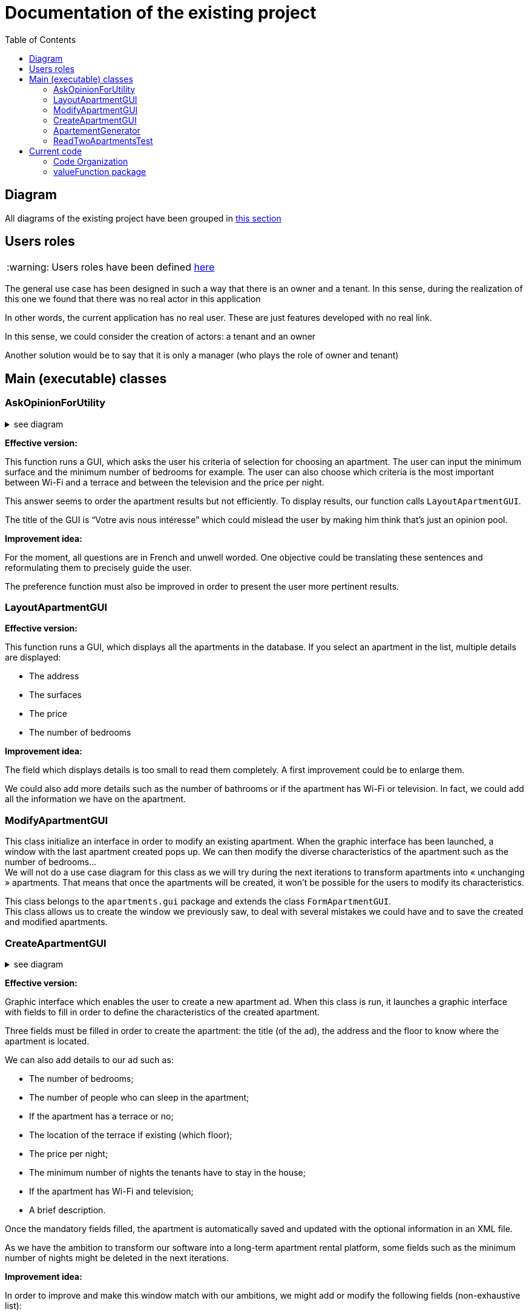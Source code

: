 :tip-caption: :bulb:
:note-caption: :information_source:
:important-caption: :heavy_exclamation_mark:
:caution-caption: :fire:
:warning-caption: :warning:     
:imagesdir: img/
:toc:
:toc-placement!:

= Documentation of the existing project

toc::[]

== Diagram

All diagrams of the existing project have been grouped in link:diagram.adoc#3-diagrams-of-the-existing-project[this section]

== Users roles

[WARNING]
====
Users roles have been defined link:development.adoc#users-roles[here]
====

The general use case has been designed in such a way that there is an owner and a tenant. In this sense, during the realization of this one we found that there was no real actor in this application

In other words, the current application has no real user. These are just features developed with no real link.

In this sense, we could consider the creation of actors: a tenant and an owner

Another solution would be to say that it is only a manager (who plays the role of owner and tenant)


== Main (executable) classes

=== AskOpinionForUtility

.see diagram
[%collapsible]
====
image::it1/it1-usecase-askopinionforutility.png[Diagram ask opinion for utility]
====

*Effective version:*

This function runs a GUI, which asks the user his criteria of selection for choosing an apartment. The user can input the minimum surface and the minimum number of bedrooms for example. The user can also choose which criteria is the most important between Wi-Fi and a terrace and between the television and the price per night.

This answer seems to order the apartment results but not efficiently. To display results, our function calls `LayoutApartmentGUI`.

The title of the GUI is “Votre avis nous intéresse” which could mislead the user by making him think that’s just an opinion pool.  

*Improvement idea:*

For the moment, all questions are in French and unwell worded. One objective could be translating these sentences and reformulating them to precisely guide the user.

The preference function must also be improved in order to present the user more pertinent results.

=== LayoutApartmentGUI

*Effective version:*

This function runs a GUI, which displays all the apartments in the database. If you select an apartment in the list, multiple details are displayed:

* The address
* The surfaces
* The price
* The number of bedrooms

*Improvement idea:*

The field which displays details is too small to read them completely. A first improvement could be to enlarge them.

We could also add more details such as the number of bathrooms or if the apartment has Wi-Fi or television. In fact, we could add all the information we have on the apartment.

=== ModifyApartmentGUI

This class initialize an interface in order to modify an existing apartment. When the graphic interface has been launched, a window with the last apartment created pops up. We can then modify the diverse characteristics of the apartment such as the number of bedrooms... + 
We will not do a use case diagram for this class as we will try during the next iterations to transform apartments into « unchanging » apartments. That means that once the apartments will be created, it won’t be possible for the users to modify its characteristics.

This class belongs to the `apartments.gui` package and extends the class `FormApartmentGUI`. +
This class allows us to create the window we previously saw, to deal with several mistakes we could have and to save the created and modified apartments.

=== CreateApartmentGUI

.see diagram
[%collapsible]
====
image::it2/it2-usecase-createapartment.png[Diagram create apartment]
====

*Effective version:*

Graphic interface which enables the user to create a new apartment ad. When this class is run, it launches a graphic interface with fields to fill in order to define the characteristics of the created apartment.

Three fields must be filled in order to create the apartment: the title (of the ad), the address and the floor to know where the apartment is located.

We can also add details to our ad such as:

* The number of bedrooms;
* The number of people who can sleep in the apartment;
* If the apartment has a terrace or no;
* The location of the terrace if existing (which floor);
* The price per night;
* The minimum number of nights the tenants have to stay in the house;
* If the apartment has Wi-Fi and television;
* A brief description.

Once the mandatory fields filled, the apartment is automatically saved and updated with the optional information in an XML file.

As we have the ambition to transform our software into a long-term apartment rental platform, some fields such as the minimum number of nights might be deleted in the next iterations.

*Improvement idea:*

In order to improve and make this window match with our ambitions, we might add or modify the following fields (non-exhaustive list):

* Improve the « design » of some error messages. Actually, some of them are cut and we can only see the beginning of the displayed message. 
* Add options. For example, we can add a field which indicates if the apartment is furnished or not or if the animals are allowed in the building.

This class belongs to the `apartments.gui`  package and extends the class `FormApartmentGUI`.

=== ApartementGenerator

This class belongs to the `apartment` package. +
It allows you to generate an apartment randomly

Generation consists of:

1. Retrieve a list of addresses stored in hard (we could also add the possibility of recovering them via  link:https://api.namefake.com/french-france/random[API] for example)
2. Perform operations in order to completely randomly calculate all the attributes of an apartment (surface, terrace, surface of the terrace, average surface for a room, etc.)
3. Create an immutable apartment (using the `Apartment.Builder` class)

[WARNING]
====
This should be changed, as an evolution would be to make all apartments directly immutable
====

=== ReadTwoApartmentsTest

*Effective version:*

This class belongs to the `readapartments` package +
We are looking here to create instances of `Apartments` from resources (example: file)

`ReadTwoApartmentsTest` is a test code for reading apartments from an XML file.

There are two ways to retrieve information stored in an XML file:

1. Using a `FileInputStream`: Opens a connection to a real file (the name of the file is passed in parameters). +
This creates a `FileDescriptor` which represents the file in the application (pay attention to the exception `FileNotFound`)
2. Using `getResourceAsStream`: Allows you to search for a resource by name (pay attention to the exception `NullPointerException`)

In both cases, we use an `InputStream` because it is external resources. +
In this sense, we call a method of the class `ReadApartmentsXMLFormat` which converts the XML file into an `Apartment` object.

*Improvement idea:*

This class will evolve because the apartments are stored in XML format, and one of the needs is to migrate from XML format to JSON format

== Current code

=== Code Organization

The actual program is divided in few packages:

* `Apartment`: This part explains the model of an apartment and creation methods of apartments. We can imagine making the generator class abstract because we don’t need to interact with values of these objects. 

* `valueFunction`: This package includes thoughts about calculating the satisfaction of a property's criteria for a customer +
link:#valuefunction-package[See more information]

* `utils`: This package combines all functionality which can help all classes of the program. All classes, global logic method and helper class, are organized in this packages package. In fact, if we want to change well-known method (like a date comparator) to adapt it to our needs, we can do it here.

* `localize`: Inside, we can find a class which allows the program to get *the location of* an address using GoogleMaps’ API. This class is used only in test part, but we can expect to use GoogleMaps’ API if it’s free. 

* `iconDisplay`: This package contains a class getting the logo of the application. This class is used by some of GUI package classes. We can imagine moving this class in the `utils` package. 

* `toXMLProperties`: This package has a class called XMLProperties which allows us to export apartment’s informations in a XML file. We can also imagine moving it in the `utils` package. 

* `GUI`:  All this package concerns the Graphical User Interface and all interactions with the user. It’s very important for this package to do minimum operations linked to the thoughts of the program and keep only his role of builder of the display for the user and to send all requests to the thought part of the code.

* `Distance`: the only class we can find in this package is used to calculate distance between 2 points of a map. We can use it with 2 modes: 
- Address Mode: To build distance between 2 addresses given to the constructor. 
- Coordinate Mode:  To build distance from coordinate (type of the Google Maps dependency:  LatLng) 

* `ReadApartment`: the class which compose this package is ReadApartmentsXMLFormat and allows us to get an apartment form an XML file. We can imagine making this class an abstract and the operations static because we don’t have to keep in memory immediately treated data. Another improvement idea can be to move this class in the `utils` package. 

=== valueFunction package

The valueFunction package gathers all the functions which attribute a value to each apartment according to some criteria. +
The functions of this package are called by AskOpinionForUtilities class. Apartments are sorted by value to show the user the apartments which are the most likely to suit them.

* *`PartialValueFunction<T>` interface*
+
This interface attributes a subjective value to a parameter. This is interface extends the class Function<T, Double> which transform the generic type in input to a double; see link:https://docs.oracle.com/javase/8/docs/api/java/util/function/Function.html[here]
+
This interface uses a getSubjectiveValue(T objectiveData) method and can throws an IllegalArgumentException. objectiveData is the parameter on which we want to get the subjective value between 0 and 1.

* *`ApartmentValueFunction` class*
+
This class create an object `ApartmentValueFunction` from the different classes in the package. Every criterion, such as the number of bedrooms, the presence of a terrace or the TV, etc., is associated to a value and a weight. +
The default value for the criterion is 0 and its default weight is 0.1. At the end, the ApartmentValueFunction method returns the value of the apartment, that is the weighted sum of all criterion value divided by the sum of all weight. It’s a basic weighted average. 

* *`LinearValueFunction` class & `ReversedLinearValueFunction` class* 
+
The tricky part is that you can’t ask the user to attribute a value between 0 and 1. +
As we saw, `AskOpinionForUtilities` only ask the user how many bedrooms he desires or the surface he would like to have. The `LinearValueFunction` class transforms a number (for example 5 bedrooms) into a value between 0 and 1 using linear interpolation
+
`ReversedLinearValueFunction` is only used for the minimal number of nights. `LinearValueFunction` is for the floor area and the price per night. 

* *`BooleanValueFunction` class*
+
`AskOpinionForUtilities` asks the user if he wants the WiFi, a TV or a terrace. According to the user responses, `BooleanValueFunction` attributes the value 1 if the user wants this 0 else.

* *Elements of improvement* 
+
We could find a way to simplify the attribution of a value to an apartment because every time we use `AskOpinionForUtilities`, the value of each apartment is once again calculated. 
+
Maybe we could also lighten the `ApartmentValueFunction` which is very long and redundant. 
+
Improving our way to calculate the “value” of an apartment according to criteria could be improved to propose the user better apartments. 